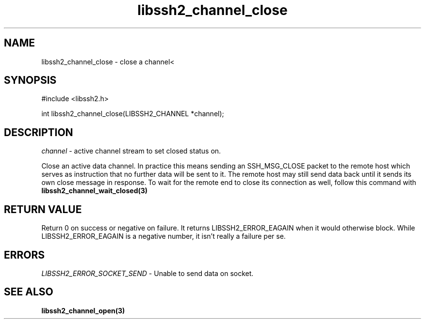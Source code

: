 .\" $Id: libssh2_channel_close.3,v 1.1 2007/06/13 17:03:38 jehousley Exp $
.\"
.TH libssh2_channel_close 3 "1 Jun 2007" "libssh2 0.15" "libssh2 manual"
.SH NAME
libssh2_channel_close - close a channel<
.SH SYNOPSIS
#include <libssh2.h>

int 
libssh2_channel_close(LIBSSH2_CHANNEL *channel);

.SH DESCRIPTION
\fIchannel\fP - active channel stream to set closed status on.

Close an active data channel. In practice this means sending an SSH_MSG_CLOSE 
packet to the remote host which serves as instruction that no further data 
will be sent to it. The remote host may still send data back until it sends 
its own close message in response. To wait for the remote end to close its 
connection as well, follow this command with 
.BR libssh2_channel_wait_closed(3)

.SH RETURN VALUE
Return 0 on success or negative on failure.  It returns
LIBSSH2_ERROR_EAGAIN when it would otherwise block. While
LIBSSH2_ERROR_EAGAIN is a negative number, it isn't really a failure per se.

.SH ERRORS
\fILIBSSH2_ERROR_SOCKET_SEND\fP - Unable to send data on socket.

.SH SEE ALSO
.BR libssh2_channel_open(3)
